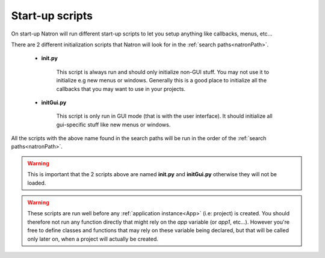.. _startupScripts:

Start-up scripts
================

On start-up Natron will run different start-up scripts to let you setup anything like callbacks,
menus, etc... 

There are 2 different initialization scripts that Natron will look for in the :ref:`search paths<natronPath>`.

	* **init.py**
	
		This script is always run and should only initialize non-GUI stuff. You may not use
		it to initialize e.g new menus or windows. Generally this is a good place to initialize
		all the callbacks that you may want to use in your projects.
		
	* **initGui.py**
	
		This script is only run in GUI mode (that is with the user interface). It should 
		initialize all gui-specific stuff like new menus or windows.
	
All the scripts with the above name found in the search paths will be run in the order
of the :ref:`search paths<natronPath>`.

.. warning::

	This is important that the 2 scripts above are named **init.py** and **initGui.py** 
	otherwise they will not be loaded.

.. warning::

	These scripts are run well before any :ref:`application instance<App>` (i.e: project) is created.
	You should therefore not run any function directly that might rely on the *app* variable (or *app1*, etc...).
	However you're free to define classes and functions that may rely on these variable being declared, but that
	will be called only later on, when a project will actually be created.